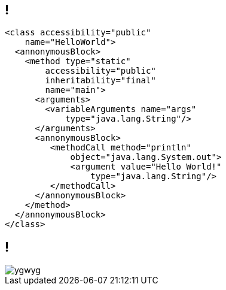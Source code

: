 [#javax, data-background-image=evil-minion.png, data-background-size=35%, data-background-position='-5% center', data-background-transition=zoom]
== !

[source.push-right,xml]
----
<class accessibility="public"
    name="HelloWorld">
  <annonymousBlock>
    <method type="static"
        accessibility="public"
        inheritability="final"
        name="main">
      <arguments>
        <variableArguments name="args"
            type="java.lang.String"/>
      </arguments>
      <annonymousBlock>
         <methodCall method="println"
             object="java.lang.System.out">
             <argument value="Hello World!"
                 type="java.lang.String"/>
         </methodCall>
      </annonymousBlock>
    </method>
  </annonymousBlock>
</class>
----

[#ygwyg, data-background-image=evil-minion.png, data-background-size=35%, data-background-position='-5% center', data-background-transition=zoom]
== !

[.push-right]
image::ygwyg.jpg[]
